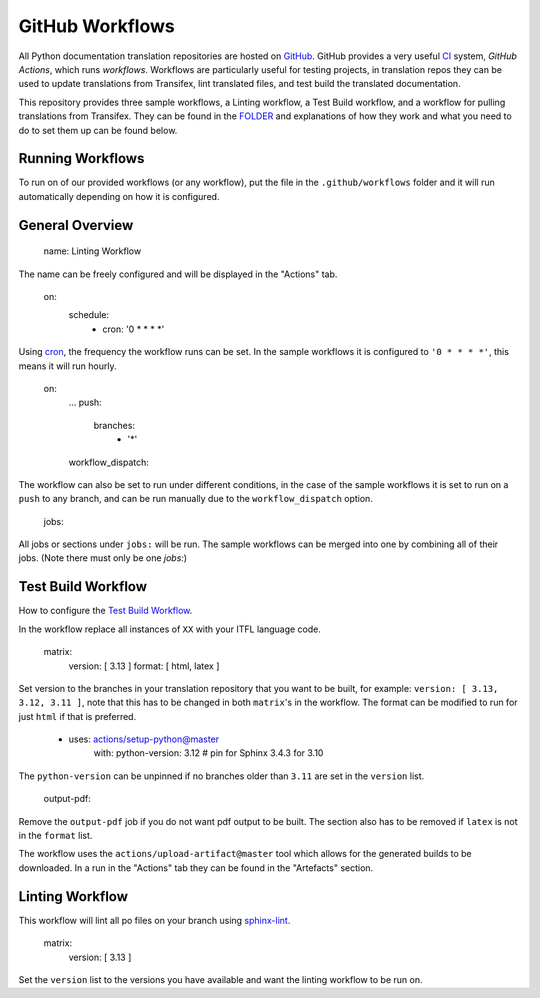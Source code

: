 ================
GitHub Workflows
================

All Python documentation translation repositories are hosted on `GitHub <https://github.com>`_.
GitHub provides a very useful `CI <https://en.wikipedia.org/wiki/Continuous_integration>`_
system, *GitHub Actions*, which runs *workflows*. Workflows are particularly useful
for testing projects, in translation repos they can be used to update translations
from Transifex, lint translated files, and test build the translated documentation.

This repository provides three sample workflows, a Linting workflow, a Test Build
workflow, and a workflow for pulling translations from Transifex. They can be found
in the `FOLDER <https://github.com>`_ and explanations of how they work and what
you need to do to set them up can be found below.

.. seealso::
   - `GitHub docs: Writing workflows <https://docs.github.com/en/actions/writing-workflows>`_
   - :doc:`Setting up Transifex <commands.rst>`_

Running Workflows
-----------------

To run on of our provided workflows (or any workflow), put the file in the
``.github/workflows`` folder and it will run automatically depending on how it
is configured.

General Overview
----------------

   name: Linting Workflow

The name can be freely configured and will be displayed in the "Actions" tab.

   on:
      schedule:
         - cron: '0 * * * *'

Using `cron <https://en.wikipedia.org/wiki/Cron>`_, the frequency the workflow
runs can be set. In the sample workflows it is configured to ``'0 * * * *'``,
this means it will run hourly.

   on:
      ...
      push:
         branches:
            - '*'
      workflow_dispatch:

The workflow can also be set to run under different conditions, in the case of the
sample workflows it is set to run on a ``push`` to any branch, and can be run
manually due to the ``workflow_dispatch`` option.

   jobs:

All jobs or sections under ``jobs:`` will be run. The sample workflows can be
merged into one by combining all of their jobs. (Note there must only be one `jobs:`)

.. Transifex Pull Workflow
.. -----------------------
..
.. This workflow pulls all translations from transifex.

Test Build Workflow
-------------------

How to configure the `Test Build Workflow <https://github.com>`_.

In the workflow replace all instances of ``XX`` with your ITFL language code.

         matrix:
            version: [ 3.13 ]
            format: [ html, latex ]

Set version to the branches in your translation repository that you want to be
built, for example: ``version: [ 3.13, 3.12, 3.11 ]``, note that this has to be
changed in both ``matrix``'s in the workflow. The format can be modified
to run for just ``html`` if that is preferred.

         - uses: actions/setup-python@master
            with:
            python-version: 3.12  # pin for Sphinx 3.4.3 for 3.10

The ``python-version`` can be unpinned if no branches older than ``3.11`` are set
in the ``version`` list.

      output-pdf:

Remove the ``output-pdf`` job if you do not want pdf output to be built. The
section also has to be removed if ``latex`` is not in the ``format`` list.

The workflow uses the ``actions/upload-artifact@master`` tool which allows for
the generated builds to be downloaded. In a run in the "Actions" tab they can be
found in the "Artefacts" section.


Linting Workflow
----------------

This workflow will lint all po files on your branch using `sphinx-lint <https://pypi.org/project/sphinx-lint/0.4/>`_.

      matrix:
         version: [ 3.13 ]

Set the ``version`` list to the versions you have available and want the linting
workflow to be run on.
